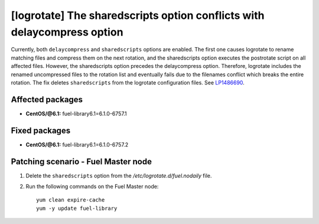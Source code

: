 .. _mos61mu-1486690:

[logrotate] The sharedscripts option conflicts with delaycompress option
========================================================================

Currently, both ``delaycompress`` and ``sharedscripts`` options are enabled.
The first one causes logrotate to rename matching files and compress them on
the next rotation, and the sharedscripts option executes the postrotate script
on all affected files. However, the sharedscripts option precedes
the delaycompress option. Therefore, logrotate includes the renamed
uncompressed files to the rotation list and eventually fails due to
the filenames conflict which breaks the entire rotation. The fix deletes
``sharedscripts`` from the logrotate configuration files.
See `LP1486690 <https://bugs.launchpad.net/bugs/1486690>`_.

Affected packages
-----------------

* **CentOS/@6.1:** fuel-library6.1=6.1.0-6757.1

Fixed packages
-----------------

* **CentOS/@6.1:** fuel-library6.1=6.1.0-6757.2

Patching scenario - Fuel Master node
------------------------------------

#. Delete the ``sharedscripts`` option from the `/etc/logrotate.d/fuel.nodaily` file.

#. Run the following commands on the Fuel Master node::

        yum clean expire-cache
        yum -y update fuel-library
